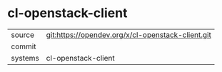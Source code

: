 * cl-openstack-client



|---------+-------------------------------------------|
| source  | git:https://opendev.org/x/cl-openstack-client.git   |
| commit  |   |
| systems | cl-openstack-client |
|---------+-------------------------------------------|

